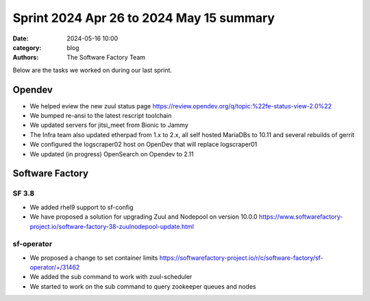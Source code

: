 Sprint 2024 Apr 26 to 2024 May 15 summary
#########################################

:date: 2024-05-16 10:00
:category: blog
:authors: The Software Factory Team

Below are the tasks we worked on during our last sprint.

Opendev
-------

* We helped eview the new zuul status page https://review.opendev.org/q/topic:%22fe-status-view-2.0%22

* We bumped re-ansi to the latest rescript toolchain

* We updated servers for jitsi_meet from Bionic to Jammy

* The Infra team also updated etherpad from 1.x to 2.x, all self hosted MariaDBs to 10.11 and several rebuilds of gerrit

* We configured the logscraper02 host on OpenDev that will replace logscraper01

* We updated (in progress) OpenSearch on Opendev to 2.11


Software Factory
----------------

SF 3.8
''''''

* We added rhel9 support to sf-config

* We have proposed a solution for upgrading Zuul and Nodepool on version 10.0.0 https://www.softwarefactory-project.io/software-factory-38-zuulnodepool-update.html

sf-operator
'''''''''''

* We proposed a change to set container limits https://softwarefactory-project.io/r/c/software-factory/sf-operator/+/31462

* We added the sub command to work with zuul-scheduler

* We started to work on the sub command to query zookeeper queues and nodes